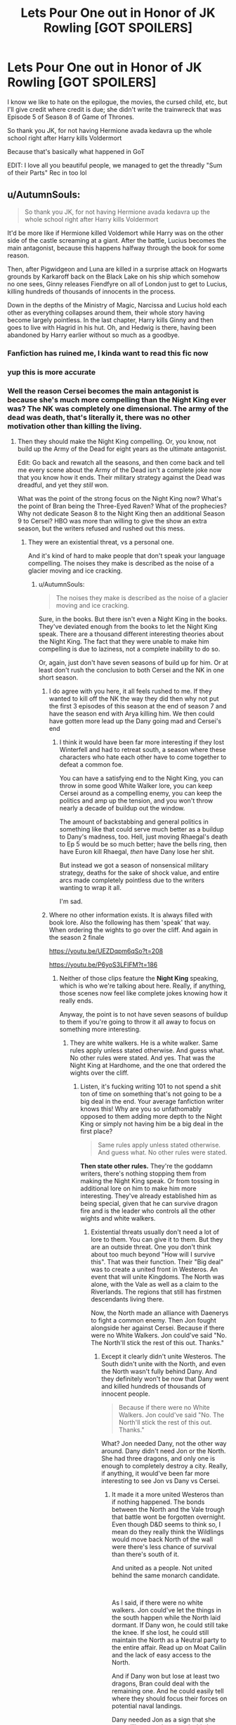 #+TITLE: Lets Pour One out in Honor of JK Rowling [GOT SPOILERS]

* Lets Pour One out in Honor of JK Rowling [GOT SPOILERS]
:PROPERTIES:
:Author: gr8ful_bread
:Score: 231
:DateUnix: 1557782009.0
:DateShort: 2019-May-14
:END:
I know we like to hate on the epilogue, the movies, the cursed child, etc, but I'll give credit where credit is due; she didn't write the trainwreck that was Episode 5 of Season 8 of Game of Thrones.

So thank you JK, for not having Hermione avada kedavra up the whole school right after Harry kills Voldermort

Because that's basically what happened in GoT

EDIT: I love all you beautiful people, we managed to get the threadly "Sum of their Parts" Rec in too lol


** u/AutumnSouls:
#+begin_quote
  So thank you JK, for not having Hermione avada kedavra up the whole school right after Harry kills Voldermort
#+end_quote

It'd be more like if Hermione killed Voldemort while Harry was on the other side of the castle screaming at a giant. After the battle, Lucius becomes the main antagonist, because this happens halfway through the book for some reason.

Then, after Pigwidgeon and Luna are killed in a surprise attack on Hogwarts grounds by Karkaroff back on the Black Lake on his ship which somehow no one sees, Ginny releases Fiendfyre on all of London just to get to Lucius, killing hundreds of thousands of innocents in the process.

Down in the depths of the Ministry of Magic, Narcissa and Lucius hold each other as everything collapses around them, their whole story having become largely pointless. In the last chapter, Harry kills Ginny and then goes to live with Hagrid in his hut. Oh, and Hedwig is there, having been abandoned by Harry earlier without so much as a goodbye.
:PROPERTIES:
:Author: AutumnSouls
:Score: 193
:DateUnix: 1557787686.0
:DateShort: 2019-May-14
:END:

*** Fanfiction has ruined me, I kinda want to read this fic now
:PROPERTIES:
:Author: natus92
:Score: 74
:DateUnix: 1557790679.0
:DateShort: 2019-May-14
:END:


*** yup this is more accurate
:PROPERTIES:
:Author: gr8ful_bread
:Score: 32
:DateUnix: 1557788094.0
:DateShort: 2019-May-14
:END:


*** Well the reason Cersei becomes the main antagonist is because she's much more compelling than the Night King ever was? The NK was completely one dimensional. The army of the dead was death, that's literally it, there was no other motivation other than killing the living.
:PROPERTIES:
:Author: JustADumbOldDoor
:Score: 18
:DateUnix: 1557788421.0
:DateShort: 2019-May-14
:END:

**** Then they should make the Night King compelling. Or, you know, not build up the Army of the Dead for eight years as the ultimate antagonist.

Edit: Go back and rewatch all the seasons, and then come back and tell me every scene about the Army of the Dead isn't a complete joke now that you know how it ends. Their military strategy against the Dead was dreadful, and yet they /still/ won.

What was the point of the strong focus on the Night King now? What's the point of Bran being the Three-Eyed Raven? What of the prophecies? Why not dedicate Season 8 to the Night King then an additional Season 9 to Cersei? HBO was more than willing to give the show an extra season, but the writers refused and rushed out this mess.
:PROPERTIES:
:Author: AutumnSouls
:Score: 68
:DateUnix: 1557788854.0
:DateShort: 2019-May-14
:END:

***** They were an existential threat, vs a personal one.

And it's kind of hard to make people that don't speak your language compelling. The noises they make is described as the noise of a glacier moving and ice cracking.
:PROPERTIES:
:Author: RedKorss
:Score: 12
:DateUnix: 1557789977.0
:DateShort: 2019-May-14
:END:

****** u/AutumnSouls:
#+begin_quote
  The noises they make is described as the noise of a glacier moving and ice cracking.
#+end_quote

Sure, in the books. But there isn't even a Night King in the books. They've deviated enough from the books to let the Night King speak. There are a thousand different interesting theories about the Night King. The fact that they were unable to make him compelling is due to laziness, not a complete inability to do so.

Or, again, just don't have seven seasons of build up for him. Or at least don't rush the conclusion to both Cersei and the NK in one short season.
:PROPERTIES:
:Author: AutumnSouls
:Score: 31
:DateUnix: 1557790559.0
:DateShort: 2019-May-14
:END:

******* I do agree with you here, it all feels rushed to me. If they wanted to kill off the NK the way they did then why not put the first 3 episodes of this season at the end of season 7 and have the season end with Arya killing him. We then could have gotten more lead up the Dany going mad and Cersei's end
:PROPERTIES:
:Author: JustADumbOldDoor
:Score: 10
:DateUnix: 1557791085.0
:DateShort: 2019-May-14
:END:

******** I think it would have been far more interesting if they lost Winterfell and had to retreat south, a season where these characters who hate each other have to come together to defeat a common foe.

You can have a satisfying end to the Night King, you can throw in some good White Walker lore, you can keep Cersei around as a compelling enemy, you can keep the politics and amp up the tension, and you won't throw nearly a decade of buildup out the window.

The amount of backstabbing and general politics in something like that could serve much better as a buildup to Dany's madness, too. Hell, just moving Rhaegal's death to Ep 5 would be so much better; have the bells ring, then have Euron kill Rhaegal, /then/ have Dany lose her shit.

But instead we got a season of nonsensical military strategy, deaths for the sake of shock value, and entire arcs made completely pointless due to the writers wanting to wrap it all.

I'm sad.
:PROPERTIES:
:Author: AutumnSouls
:Score: 25
:DateUnix: 1557791988.0
:DateShort: 2019-May-14
:END:


******* Where no other information exists. It is always filled with book lore. Also the following has them 'speak' that way. When ordering the wights to go over the cliff. And again in the season 2 finale

[[https://youtu.be/UEZDqpm6qSo?t=208]]

[[https://youtu.be/P6yoS3LFIFM?t=186]]
:PROPERTIES:
:Author: RedKorss
:Score: -5
:DateUnix: 1557792030.0
:DateShort: 2019-May-14
:END:

******** Neither of those clips feature the *Night King* speaking, which is who we're talking about here. Really, if anything, those scenes now feel like complete jokes knowing how it really ends.

Anyway, the point is to not have seven seasons of buildup to them if you're going to throw it all away to focus on something more interesting.
:PROPERTIES:
:Author: AutumnSouls
:Score: 10
:DateUnix: 1557792358.0
:DateShort: 2019-May-14
:END:

********* They are white walkers. He is a white walker. Same rules apply unless stated otherwise. And guess what. No other rules were stated. And yes. That was the Night King at Hardhome, and the one that ordered the wights over the cliff.
:PROPERTIES:
:Author: RedKorss
:Score: -2
:DateUnix: 1557792546.0
:DateShort: 2019-May-14
:END:

********** Listen, it's fucking writing 101 to not spend a shit ton of time on something that's not going to be a big deal in the end. Your average fanfiction writer knows this! Why are you so unfathomably opposed to them adding more depth to the Night King or simply not having him be a big deal in the first place?

#+begin_quote
  Same rules apply unless stated otherwise. And guess what. No other rules were stated.
#+end_quote

*Then state other rules.* They're the goddamn writers, there's nothing stopping them from making the Night King speak. Or from tossing in additional lore on him to make him more interesting. They've already established him as being special, given that he can survive dragon fire and is the leader who controls all the other wights and white walkers.
:PROPERTIES:
:Author: AutumnSouls
:Score: 9
:DateUnix: 1557793189.0
:DateShort: 2019-May-14
:END:

*********** Existential threats usually don't need a lot of lore to them. You can give it to them. But they are an outside threat. One you don't think about too much beyond "How will I survive this". That was their function. Their "Big deal" was to create a united front in Westeros. An event that will unite Kingdoms. The North was alone, with the Vale as well as a claim to the Riverlands. The regions that still has firstmen descendants living there.

Now, the North made an alliance with Daenerys to fight a common enemy. Then Jon fought alongside her against Cersei. Because if there were no White Walkers. Jon could've said "No. The North'll stick the rest of this out. Thanks."
:PROPERTIES:
:Author: RedKorss
:Score: -3
:DateUnix: 1557793758.0
:DateShort: 2019-May-14
:END:

************ Except it clearly didn't unite Westeros. The South didn't unite with the North, and even the North wasn't fully behind Dany. And they definitely won't be now that Dany went and killed hundreds of thousands of innocent people.

#+begin_quote
  Because if there were no White Walkers. Jon could've said "No. The North'll stick the rest of this out. Thanks."
#+end_quote

What? Jon needed Dany, not the other way around. Dany didn't need Jon or the North. She had three dragons, and only one is enough to completely destroy a city. Really, if anything, it would've been far more interesting to see Jon vs Dany vs Cersei.
:PROPERTIES:
:Author: AutumnSouls
:Score: 2
:DateUnix: 1557794231.0
:DateShort: 2019-May-14
:END:

************* It made it a more united Westeros than if nothing happened. The bonds between the North and the Vale trough that battle wont be forgotten overnight. Even though D&D seems to think so, I mean do they really think the Wildlings would move back North of the wall were there's less chance of survival than there's south of it.

And united as a people. Not united behind the same monarch candidate.

​

As I said, if there were no white walkers. Jon could've let the things in the south happen while the North laid dormant. If Dany won, he could still take the knee. If she lost, he could still maintain the North as a Neutral party to the entire affair. Read up on Moat Cailin and the lack of easy access to the North.

And if Dany won but lose at least two dragons, Bran could deal with the remaining one. And he could easily tell where they should focus their forces on potential naval landings.

Dany needed Jon as a sign that she was willing to make amends, his house was part of the rebellion after all.
:PROPERTIES:
:Author: RedKorss
:Score: 1
:DateUnix: 1557794802.0
:DateShort: 2019-May-14
:END:

************** You know what would've made it even more united? If they didn't kill off the Night King in Ep 3 and had everybody retreat south to King's Landing so they could face off against a common enemy together.

Westeros was more united at the beginning of the show than it is now anyway. So again, complete waste of time.
:PROPERTIES:
:Author: AutumnSouls
:Score: 5
:DateUnix: 1557795043.0
:DateShort: 2019-May-14
:END:

*************** u/RedKorss:
#+begin_quote
  Westeros was more united at the beginning of the show than it is now anyway. So again, complete waste of time.
#+end_quote

Sure. Sure. Let's forget Dorne, the Reach and Littlefinger's plots that would've torn the realm apart anyway. And I mean that they are united in that, maybe this is a turning point that makes the idea of a nation-state possible. Hence, "Not necessarily united behind the same monarch candidate"

​

And you know what would've been really amazing if they had the capability of filming 24/7 for three years with all the episodes written before they shot the first episode. Hence all the actors would age as much as their characters are. We can argue about what could've been done all we want, but at the end of the day between characters being condensed and storylines being simplified all the way back in the Glorious season 1. It was already too late to make the story larger and more grand than it has been.
:PROPERTIES:
:Author: RedKorss
:Score: 0
:DateUnix: 1557795601.0
:DateShort: 2019-May-14
:END:


****** THANK YOU! I could not for the life of me remember the word existential and it was killing me not to be able to describe the threat correctly
:PROPERTIES:
:Author: JustADumbOldDoor
:Score: 2
:DateUnix: 1557790186.0
:DateShort: 2019-May-14
:END:


****** Because they titled the Show "Game of Thrones", instead of "A Song of Ice and Fire" like the books. So its got to be about the throne..
:PROPERTIES:
:Author: UrbanGhost114
:Score: 1
:DateUnix: 1557988079.0
:DateShort: 2019-May-16
:END:


****** Ballet and dance does movement as a language and it can be perfectly compelling. It's not what the average viewer would be used to, sure, but they could very well tell a story without words.
:PROPERTIES:
:Author: Not_Steve
:Score: 1
:DateUnix: 1557812761.0
:DateShort: 2019-May-14
:END:


***** Agree on every point.
:PROPERTIES:
:Author: VeelaBeGone
:Score: 2
:DateUnix: 1557872974.0
:DateShort: 2019-May-15
:END:


***** In general most people find the political side of the show more interesting, so it makes sense to get rid of the less compelling enemy first. How would you do it differently? The Night King was never going to be a complex character. They've been building up Cersei since season 1 too, and honestly they did a better job of it than they did with the whole 3 eyed raven/NK storyline
:PROPERTIES:
:Author: JustADumbOldDoor
:Score: 0
:DateUnix: 1557789593.0
:DateShort: 2019-May-14
:END:

****** Then, /again/, don't build up to the Night King for seven seasons, depicting him as this threat that will wipe out all of mankind. This is like basic storytelling 101.
:PROPERTIES:
:Author: AutumnSouls
:Score: 16
:DateUnix: 1557790980.0
:DateShort: 2019-May-14
:END:

******* To me the whole point of game of thrones

was while people are fighting over a metal chair, the real enemy is coming and if you dont unite it will fuck you up

except the army of the dead died so easily
:PROPERTIES:
:Author: CommanderL3
:Score: 13
:DateUnix: 1557815017.0
:DateShort: 2019-May-14
:END:


******* It would be like if Voldemort died to Dragon Pox mid Deathly Hallows. All that leadup for no payoff.
:PROPERTIES:
:Author: Getafx
:Score: 8
:DateUnix: 1557808438.0
:DateShort: 2019-May-14
:END:


******* Hey man, fanboys gonna fanboy, nothing anyone can do to change their minds.

I honestly can't imagine GoT writers doing anything this season to get those guys to say "yeah, you know what? That was pretty bad writing."

For real, what the hell would it take to get these S8 GoT apologists to stop sucking that Hollywood BBC?
:PROPERTIES:
:Author: VeelaBeGone
:Score: 3
:DateUnix: 1557873183.0
:DateShort: 2019-May-15
:END:


**** GRRM constantly teased us that the NK is not one dimensional. In fact he abhorrs the idea of villains just because they be villains. (Like Voldemort) but in the end,either he didn't communicate it properly, he was talking out of his arse or DnD failed to take his notes into account.
:PROPERTIES:
:Author: textposts_only
:Score: 3
:DateUnix: 1557832315.0
:DateShort: 2019-May-14
:END:


**** Grey Worm had more screen time this season than Cersei. D & D really fucked her character in the ass this season, and even had the gall to give her an unceremonious death as well.
:PROPERTIES:
:Author: Gammasensei87
:Score: 4
:DateUnix: 1557827726.0
:DateShort: 2019-May-14
:END:


*** lol
:PROPERTIES:
:Author: tangerine_tendencies
:Score: 1
:DateUnix: 1557806365.0
:DateShort: 2019-May-14
:END:


*** I could totally see Ginny doing that. She's a firecracker.
:PROPERTIES:
:Author: Jechtael
:Score: 1
:DateUnix: 1557840737.0
:DateShort: 2019-May-14
:END:


*** Congratulations you are Hollywood now
:PROPERTIES:
:Author: VeelaBeGone
:Score: 1
:DateUnix: 1557872942.0
:DateShort: 2019-May-15
:END:


*** u/nouseforausernam:
#+begin_quote
  After the battle, Lucius becomes the main antagonist, because this happens halfway through the book for some reason.
#+end_quote

I've read a fanfic that does this. Harry Tano by The Bearded One. It was the worst part of an otherwise really fun story.
:PROPERTIES:
:Author: nouseforausernam
:Score: 1
:DateUnix: 1557841097.0
:DateShort: 2019-May-14
:END:


** Nah, I'm more upset about the completely brain dead military strategies and tactics of those writers. The social media has literally eviscerated the whole thing.

On the other hand, I will make the argument that the plot in DH is just as bad, if not worse. The protagonists had no coherent strategies and only reacted to whatever those sadistic genocidal magical Nazi scums threw at them. If it were not for a heavy dose of Deus Ex Machina, Author Fiats, Plot Armors, and the “Lucky Hero” trope, the victory would certainly be Voldemort's.

Fortunately, HP series benefits from the fact that it's still a children's/YA series and a fairytale. JKR didn't have to deal with all those nerds and armchair generals who have mostly stayed away from her works.

On this sub though, we do criticize her heavily.
:PROPERTIES:
:Author: InquisitorCOC
:Score: 103
:DateUnix: 1557783155.0
:DateShort: 2019-May-14
:END:

*** Let's be honest though. Even the most bungling GoT villain (Theon comes to mind) is far, far more competent than Voldemort ever was. And even the most lucky, idiot hero in GoT (Jon edges into that more than once) is way more thoughtful and able to plan than even Dumbledore supposedly was in HP. They're just really different animals.
:PROPERTIES:
:Author: Full-Paragon
:Score: 43
:DateUnix: 1557786595.0
:DateShort: 2019-May-14
:END:

**** Theon? When did you stop watching?? Joffrey and the Sand Snakes were worse...
:PROPERTIES:
:Author: natus92
:Score: 9
:DateUnix: 1557790630.0
:DateShort: 2019-May-14
:END:

***** I read the books. Theon REALLY screwed up taking Winterfel, but he did have a reasonable plan and did execute it fairly well. Once the Bolton Bastard got a hold of him he became much less villainous, but he was certainly one of the dumber characters.

Edit: Jeoffry is literally a child. I'd expect his plans to be dumb and half baked. Theon was young, but still an adult and fairly complete. The same goes for Jon, though Jon had way more lucky breaks right up until he got murdered.
:PROPERTIES:
:Author: Full-Paragon
:Score: 28
:DateUnix: 1557790729.0
:DateShort: 2019-May-14
:END:

****** Especially when considering that Joffrey is a 12 year old psychopath. Maybe if he was a little older and had been tutored by Tywin he could have made some good plans.
:PROPERTIES:
:Author: tekkenjin
:Score: 14
:DateUnix: 1557792601.0
:DateShort: 2019-May-14
:END:

******* Or you know, not been the pampered product of incest with a fucked up family.
:PROPERTIES:
:Author: Full-Paragon
:Score: 14
:DateUnix: 1557793087.0
:DateShort: 2019-May-14
:END:


****** Ah ok. I just meant that Theon isnt a villain anymore
:PROPERTIES:
:Author: natus92
:Score: 1
:DateUnix: 1557847924.0
:DateShort: 2019-May-14
:END:


*** u/RedKorss:
#+begin_quote
  JKR didn't have to deal with all those nerds and armchair generals who have mostly stayed away from her works.
#+end_quote

I feel a need to point out that quite a few of those that I've heard of that criticize game of thrones do work with Military History, with a heavy focus on medieval history. Scholagladiatoria, to take one leads a HEMA school and has a BA in Medieval Archeology. That's not to say that some youtubers are more self-thought. Don't know much about Shadiversity's background but he seems to know what he's talking about, and capable of acknowledging when he was wrong about something when that happens.
:PROPERTIES:
:Author: RedKorss
:Score: 9
:DateUnix: 1557799463.0
:DateShort: 2019-May-14
:END:

**** Oh yes, these people definitely know how to fight wars a lot better than those literary types.

JKR is writing a fairy tale for mostly children so it's not that big deal, but HBO is trying a 'realistic' fantasy and has no excuse for such amateurism and sloppiness.
:PROPERTIES:
:Author: InquisitorCOC
:Score: 6
:DateUnix: 1557800333.0
:DateShort: 2019-May-14
:END:

***** The thing that amuses me is that in the Behind the scenes episodes they release on youtube they really love hyping up that they brought in people to drill their extra's in military movement and behaviour. Only to then, as they always do. Disregard it because it doesn't fit with their scripts.
:PROPERTIES:
:Author: RedKorss
:Score: 8
:DateUnix: 1557800645.0
:DateShort: 2019-May-14
:END:


** 60 mins of the same scene being played in slightly different variations but Jon can't pat his wolf goodbye in episode 4 because of CGI budget constraints.
:PROPERTIES:
:Author: EccyFD1
:Score: 46
:DateUnix: 1557784648.0
:DateShort: 2019-May-14
:END:

*** If you're talking about say The Gate. That was all filmed continuously by strategic placement of cameras. And then CGI enhanced the practical effects.
:PROPERTIES:
:Author: RedKorss
:Score: 2
:DateUnix: 1557790682.0
:DateShort: 2019-May-14
:END:


** I have never been happier not to know anything about Game of Thrones.
:PROPERTIES:
:Author: CryptidGrimnoir
:Score: 25
:DateUnix: 1557788679.0
:DateShort: 2019-May-14
:END:

*** Before this season it was honestly the best thing that has ever been on television
:PROPERTIES:
:Author: JustADumbOldDoor
:Score: 13
:DateUnix: 1557789657.0
:DateShort: 2019-May-14
:END:

**** [deleted]
:PROPERTIES:
:Score: 5
:DateUnix: 1557797509.0
:DateShort: 2019-May-14
:END:

***** Season 1-3 were on par with all three of them. Those 3 seasons were definitely some of the best in television history.
:PROPERTIES:
:Author: Boscolt
:Score: 9
:DateUnix: 1557805102.0
:DateShort: 2019-May-14
:END:


*** I've been saying all along that characters in GOT are mostly unlikable. They can all die and I wouldn't give a damn. Kill off my favorite HP characters and I'm going to rage.
:PROPERTIES:
:Author: InquisitorCOC
:Score: 4
:DateUnix: 1557800419.0
:DateShort: 2019-May-14
:END:

**** I mostly agree, but damn I cant help but feel like the writing did Dany (and really Jon too) dirty this season
:PROPERTIES:
:Author: gr8ful_bread
:Score: 2
:DateUnix: 1557809312.0
:DateShort: 2019-May-14
:END:


** Episode 3 could be summed up to if Harry was gearing up for his final fight against Voldemort that has been foreshadowed/anticipated for most of the series, and was about to go kill him only for Hermione to jump up out of no where and avada kedavra Voldemort in the kidney
:PROPERTIES:
:Author: burntmushroomsoup
:Score: 10
:DateUnix: 1557792039.0
:DateShort: 2019-May-14
:END:


** Well hat tip to JK for making sure her books got finished long before the movies could surpass her. This fiasco could've largely been avoided if D&D had GRRM's writing to fall back on like they did in the first 4+ seasons.
:PROPERTIES:
:Author: lucyroesslers
:Score: 17
:DateUnix: 1557805170.0
:DateShort: 2019-May-14
:END:

*** I blame George, 100%. He promised he'd have winds and dream finished when the series was closing in. Instead he wrote however many pages of Dunk and Egg, Targaryan backstory, screenplays for episodes.

I figure Dan and Dave sat down to talk to the guy about what to do now that they're on their own around season 5's ending.

George probably told them

Jon lives

Night king falls at winterfell

Dany burns king's landing

Dan and Dave are competent writers. Comparing the show to itself, the last few seasons are bad. Compared to other shows that get greenlit and showed, maybe not so much. Competent or not, they're not George, and George failed them and us when he couldn't finish the book in time.
:PROPERTIES:
:Author: Cyrus_Dragon_Hunter
:Score: 8
:DateUnix: 1557814523.0
:DateShort: 2019-May-14
:END:

**** Dan ans Dave are not competent writers, they are good adapters. As soon as they had to write their own shit after season 5 the quality of dialogue went into free-fall and the plot became shit paced and contrived.
:PROPERTIES:
:Author: Gammasensei87
:Score: 13
:DateUnix: 1557827860.0
:DateShort: 2019-May-14
:END:

***** They're not the best, I fully agree. The quality of writing is far below what it used to be.

And you're correct that they are better adapters than writers.

From what I understand, Dan and Dave was going to adapt the story, because George was going to finish Winds before season 5. He didn't, and then not good enough Dan and Dave had to finish the job.

Be real, the show isn't as bad as people say. It's still better than most of the crap that goes on TV.
:PROPERTIES:
:Author: Cyrus_Dragon_Hunter
:Score: 4
:DateUnix: 1557828823.0
:DateShort: 2019-May-14
:END:

****** Most of us don't have time to watch all those crappy tv shows. We only have time for the best. And if the best isn't good enough....then what the hell was the point.
:PROPERTIES:
:Author: Gammasensei87
:Score: 5
:DateUnix: 1557832808.0
:DateShort: 2019-May-14
:END:

******* That's fair. Why do you watch it if you don't like it? I still like it, so I keep watching.

I'm not trying to be accusatory or anything, I'm genuinely curious. A friend of mine hates every episode, every time we get together to discuss, he critiques. The writing, the plot, the whatever. I've never thought about it before your reply, but why do you watch the show when it's no longer the best? I'll ask him next time I see him, and I'll ask you now.

Why don't you spend your time watching the best show?
:PROPERTIES:
:Author: Cyrus_Dragon_Hunter
:Score: 2
:DateUnix: 1557834355.0
:DateShort: 2019-May-14
:END:


***** Just to copy myself from another thread:

#+begin_quote
  Adaptation is a different skill set to creating something new. And creating something new that fits with something that is adapted is miles harder than that.

  And to further complicate things, they had child actors that play children. They could never not have rushed the story. 1 season to 1 book was never a good ratio to begin with. And the actors were growing, and it became more and more difficult to hide that they were not in fact children anymore. Much to some people surprise regarding Season8Episode2.
#+end_quote
:PROPERTIES:
:Author: RedKorss
:Score: 2
:DateUnix: 1557833027.0
:DateShort: 2019-May-14
:END:

****** What do you mean??? After season 6, all the child actors had grown up. Maisie and Sophie have looked the same for the past few years. Time hasn't been an issue for some time. It wasn't HBO's decision to shorten the season. It was D&D's. And as a result the show has suffered the last 2 seasons. They could have easily extended season 7 and finished off the white walker threat smoothly and saved the final season just for Cersei. Instead we got this shitshow of a half white walker/ half cersei season where the pacing was faster than Usain Bolt.
:PROPERTIES:
:Author: Gammasensei87
:Score: 2
:DateUnix: 1557833274.0
:DateShort: 2019-May-14
:END:

******* Early on they made the decision to make 1 book = 1 season because of child actors. And no shit them stopping to grow in height around season 2-3 saved the selling that they were still children. But that doesn't help when they've set a course that's condensed characters and story arcs to make it possible to do an adaptation that includes child actors and that's possible to be done in 10 episodes a season for roughly the amount of books there are going to be.

​

The show did not suffer because they had fewer episodes, it like anything suffered because they went past the books with as I said, the skill set of adapting vs creating something new vs creating something new that can realistically be considered part of what they've adapted.

​

You really think that season 8 would've been miraculously saved if they've completed the NK invasion in season 7? And smoothly? This is not meant to be a story of smooth anything. Why do you think they've for the most part put the turning points in the 9th episodes? That's both because they happen while there are still chapters left in the books, but also because they aren't smooth and easy. The same way nothing in the universe has been smooth and easy.
:PROPERTIES:
:Author: RedKorss
:Score: 3
:DateUnix: 1557834179.0
:DateShort: 2019-May-14
:END:


** Implying that Burn Them All wasn't the most entertaining possible ending to this show.
:PROPERTIES:
:Author: Slightly_Too_Heavy
:Score: 32
:DateUnix: 1557782694.0
:DateShort: 2019-May-14
:END:


** It would be like building up Harry's character for 6 books as this noble and just person who is most suited to be the one to take down voldemort and instead have him become the Dark Lord and murder all the muggles

Like...cool...glad I wasted 7 seasons watching this show only for you to do a complete 180 on her character IN THE FUCKING "PREVIOUSLY ON"
:PROPERTIES:
:Author: capitolsara
:Score: 26
:DateUnix: 1557786751.0
:DateShort: 2019-May-14
:END:

*** No. Dany has been on this path since season 5 at the least. She's always done the most extreme action she has available to her and that no one will speak out against.

Dany's character exists as a parallel to Jon's. Jon take extreme actions as well, but on the opposite side of the coin. He takes extreme compassion, making peace with the Wildlings and letting them trough the wall. While Dany butchers entire families that was remotely related to the Slave trade. Effectively ruining the ruling elites of the cities she 'liberated' and the put in a Sellsword as the leader.

She's said since she met Tyrion that her aim is to "Break the wheel" Meaning to abolish the aristocracy, but again she's removing one ruling class only for another to take it's place. In this case, one that will work directly against her. The Maesters.
:PROPERTIES:
:Author: RedKorss
:Score: 18
:DateUnix: 1557789841.0
:DateShort: 2019-May-14
:END:

**** I am pretty sure that if you look hard enough (and disregard all the rest) in the book, you would find foreshadowing like some slightly less heroic words and actions for Harry too

disclaimer: i dont say thats what happening in danys case...
:PROPERTIES:
:Author: natus92
:Score: 7
:DateUnix: 1557790933.0
:DateShort: 2019-May-14
:END:

***** Even in JKR's fairytale, Harry would crucio Amycus Carrow for spitting on McGonagall. Canon Harry definitely has the potential.

I mean it wouldn't take really much for other authors to write a convincing radical/revolutionary/vigilante/tyrant/dark lord Harry.
:PROPERTIES:
:Author: InquisitorCOC
:Score: 7
:DateUnix: 1557791543.0
:DateShort: 2019-May-14
:END:


***** The difference is that ASOIAF is a character driven story. Thus characters drive the plot. And the phrase "Every time a Targaryen is born, the gods toss a coin and the world holds its breath" is so prominent, is that there needs to be a difference between them. Even if just a fundamental one.

Now I love Harry Potter, wouldn't be here if I didn't. But I'd say it's a lot more of a narrative driven story. One that works with the characters quite well. But still one that is driven by the narrative the author wants instead of what the character necessarily have been established to do.

​

To even remotely say I'm cherry picking here would be wrong. These where the big moments of these characters. Where they stepped from outside the comforts of their advisers (for the most part) and did things on their own.
:PROPERTIES:
:Author: RedKorss
:Score: 5
:DateUnix: 1557792377.0
:DateShort: 2019-May-14
:END:


*** Honestly, given all the shit Harry went through, the chance of him giving in and becoming the next dark lord is pretty high. Good guys can be pushed so far.

In fact, I love stories in which Harry and his friends make their enemies pay dearly, such as [[https://www.fanfiction.net/s/11858167/1/The-Sum-of-Their-Parts][The Sum of Their Parts]] and [[https://www.fanfiction.net/s/10595005/1/Hermione-Granger-and-the-Marriage-Law-Revolution][Hermione Granger and the Marriage Law Revolution]], linkffn(11858167;10595005).
:PROPERTIES:
:Author: InquisitorCOC
:Score: 3
:DateUnix: 1557790267.0
:DateShort: 2019-May-14
:END:

**** [[https://www.fanfiction.net/s/11858167/1/][*/The Sum of Their Parts/*]] by [[https://www.fanfiction.net/u/7396284/holdmybeer][/holdmybeer/]]

#+begin_quote
  For Teddy Lupin, Harry Potter would become a Dark Lord. For Teddy Lupin, Harry Potter would take down the Ministry or die trying. He should have known that Hermione and Ron wouldn't let him do it alone.
#+end_quote

^{/Site/:} ^{fanfiction.net} ^{*|*} ^{/Category/:} ^{Harry} ^{Potter} ^{*|*} ^{/Rated/:} ^{Fiction} ^{M} ^{*|*} ^{/Chapters/:} ^{11} ^{*|*} ^{/Words/:} ^{143,267} ^{*|*} ^{/Reviews/:} ^{889} ^{*|*} ^{/Favs/:} ^{4,247} ^{*|*} ^{/Follows/:} ^{1,875} ^{*|*} ^{/Updated/:} ^{4/12/2016} ^{*|*} ^{/Published/:} ^{3/24/2016} ^{*|*} ^{/Status/:} ^{Complete} ^{*|*} ^{/id/:} ^{11858167} ^{*|*} ^{/Language/:} ^{English} ^{*|*} ^{/Characters/:} ^{Harry} ^{P.,} ^{Ron} ^{W.,} ^{Hermione} ^{G.,} ^{George} ^{W.} ^{*|*} ^{/Download/:} ^{[[http://www.ff2ebook.com/old/ffn-bot/index.php?id=11858167&source=ff&filetype=epub][EPUB]]} ^{or} ^{[[http://www.ff2ebook.com/old/ffn-bot/index.php?id=11858167&source=ff&filetype=mobi][MOBI]]}

--------------

[[https://www.fanfiction.net/s/10595005/1/][*/Hermione Granger and the Marriage Law Revolution/*]] by [[https://www.fanfiction.net/u/2548648/Starfox5][/Starfox5/]]

#+begin_quote
  Hermione Granger deals with the marriage law the Wizengamot passed after Voldemort's defeat - in the style of the French Revolution. Old scores are settled but new enemies gather their forces, determined to crush the new British Ministry.
#+end_quote

^{/Site/:} ^{fanfiction.net} ^{*|*} ^{/Category/:} ^{Harry} ^{Potter} ^{*|*} ^{/Rated/:} ^{Fiction} ^{M} ^{*|*} ^{/Chapters/:} ^{31} ^{*|*} ^{/Words/:} ^{127,718} ^{*|*} ^{/Reviews/:} ^{914} ^{*|*} ^{/Favs/:} ^{1,626} ^{*|*} ^{/Follows/:} ^{1,204} ^{*|*} ^{/Updated/:} ^{2/28/2015} ^{*|*} ^{/Published/:} ^{8/5/2014} ^{*|*} ^{/Status/:} ^{Complete} ^{*|*} ^{/id/:} ^{10595005} ^{*|*} ^{/Language/:} ^{English} ^{*|*} ^{/Genre/:} ^{Drama} ^{*|*} ^{/Characters/:} ^{<Harry} ^{P.,} ^{Hermione} ^{G.>} ^{Ron} ^{W.,} ^{Viktor} ^{K.} ^{*|*} ^{/Download/:} ^{[[http://www.ff2ebook.com/old/ffn-bot/index.php?id=10595005&source=ff&filetype=epub][EPUB]]} ^{or} ^{[[http://www.ff2ebook.com/old/ffn-bot/index.php?id=10595005&source=ff&filetype=mobi][MOBI]]}

--------------

*FanfictionBot*^{2.0.0-beta} | [[https://github.com/tusing/reddit-ffn-bot/wiki/Usage][Usage]]
:PROPERTIES:
:Author: FanfictionBot
:Score: 1
:DateUnix: 1557790280.0
:DateShort: 2019-May-14
:END:


** That's a terrible analogy. Hermione wasn't the product of incest, abused by her family. She didn't lose all her closest friends. She didn't have a family with a dark past.

A better analogy would be Sirius, mad with grief over the loss of Lily and James, going out and in a fervent rage /actually/ killing Pettigrew and 12 Muggles. And as far as we know, Sirius had definite intentions of killing Peter no matter what, no matter what the consequences would be for him.

Dany was always a 50/50 chance, and almost every decision she's ever made, has always been her teetering from on the edge, only to be saved by her advisers.

Now, with Ser Barristan gone, Ser Jorah gone, Missandei executed in front of her with her final word being /Dracarys/, with Varys betraying her for her nephew who rejected her, and Tyrion constantly failing her, Dany trusted nobody, and had no one to keep her in check. So, mad with grief from Missandei and Rhaegal, her dragon, she hears the bells, and realizes, the throne is hers. She won the Game of Thrones....and it does not feel satisfying. Her enemies have not yet suffered for the pain that they caused her, and winning the throne did not snuff out her rage, it does not satisfy her need for vengeance.. Not when she's all alone in a country that distrusts her, that hates her, that /fears/ her so much more than they could ever love her.

And so, after days without eating, and possibly without sleeping, she embraces that. Let them fear her, to know true terror, and never question her authority again.

Dany's descent into madness is very reminiscent of Azula from Avatar: the Last Airbender, and I thought it played out fantastically.

Sorry you didn't like the episode.
:PROPERTIES:
:Author: SecretAgendaMan
:Score: 14
:DateUnix: 1557791961.0
:DateShort: 2019-May-14
:END:

*** She should blow up the red keep, not innocents. Not once has Dany ever hurt an innocent. Every time we've seen her she's defended those who have no voice. And then she just carpet bombs the lot of them.

And it is not like Azula in the slightest. There is not one moment in the show where Azula was kind to someone without using it as a manipulation tactic.
:PROPERTIES:
:Author: Lywik270
:Score: 3
:DateUnix: 1557891064.0
:DateShort: 2019-May-15
:END:


*** It makes me think now, would people who are complaining 'she went 180' maybe understand what was going through her mind if she had a conversation/exchange with someone (maybe Jon) after hearing the bells where she mentions the bit about the surrender not satisfying her need for revenge.
:PROPERTIES:
:Author: humaniguess
:Score: 1
:DateUnix: 1557834023.0
:DateShort: 2019-May-14
:END:


** All opinions aside, it's really just not like that at all.
:PROPERTIES:
:Author: CaptainRibbit
:Score: 12
:DateUnix: 1557782547.0
:DateShort: 2019-May-14
:END:


** Did you not watch the whole thing where Dany is from a family of mad tyrants who burn stuff up? And did kill BUCKETLOADS of people up til this point too - just, people we didn't like so much?

The Harry Potter equivalent would be Hermione becoming a dentist. It would kinda make sense..she's been shown to like likes stability, helping people, science. All dentist-like qualities.
:PROPERTIES:
:Author: estheredna
:Score: 16
:DateUnix: 1557788274.0
:DateShort: 2019-May-14
:END:

*** It was a popular fan theory that she'd slowly descend into madness. Not just snap all of a sudden without a proper trigger. If they showed Dany slowly losing herself while trying to have a grip on reality the madness would have had more impact. But this was rushed and didnt make much sense.
:PROPERTIES:
:Author: tekkenjin
:Score: 3
:DateUnix: 1557792941.0
:DateShort: 2019-May-14
:END:

**** Jorah killed, Missandei executed (by Cersei), Rhaegal killed (by Cersei), losing much her armies to fight Jon's war...... there were a couple proper triggers.

Her advisors sending out notes that her claim was not legitimate was also a trigger to burn ANYONE who might have seen such a note.

I don't think she was wildly insane, really. She was grieving, angry and also calculated.
:PROPERTIES:
:Author: estheredna
:Score: 9
:DateUnix: 1557793134.0
:DateShort: 2019-May-14
:END:

***** I'd prefer it to have been a season long struggle before she got to the point where she would burn down kings landing like her father wanted to do.

Even Aerys madness didnt come from nowhere. Yes he was unstable (from the incest) and would have slowly gotten worse with time but it was ultimately his 6 month imprisonment in duskendale that accelerated his paranoia and led to his actions.
:PROPERTIES:
:Author: tekkenjin
:Score: 5
:DateUnix: 1557793611.0
:DateShort: 2019-May-14
:END:


**** How about last season when she burned food supplies, and killed prisoners she could've jailed just to show how ruthless she was willing to be?

Besides, she's been loosing supporters left and right. Barristan died, Blue beard without the blue stayed behind at her command. Jorah died in the North. And Missandei was killed days ago. Basically all her advisors except Grey Worm was dead, and he didn't seem as if he were going to question it.

Viserion was killed and then Rheagal. And then she had days of contemplating things. She learned Varys and Tyrion had betrayed her. And threw Varys to the fire because he didn't confess to it first. This has been happening for a while. It's just that it's not a sneak peek at her madness anymore. She went no holds barred at a dime and kept it up for at least a couple of hours.
:PROPERTIES:
:Author: RedKorss
:Score: 7
:DateUnix: 1557793368.0
:DateShort: 2019-May-14
:END:


*** Problem is, it's a dumb twist. In the books Tyrion, Bran and Arya are all borderline psychotic (seriously the former is a rapist, the later two are cannibals). Yet the one person that is actually /trying/ to be different gets turned? What's the point? He's essentially rewarding being an evil, selfish and egotistical man like Tyrion. But how dare you you try to be any different.

It's like Harry murdering everyone. Sure, he's done some small questionable stuff but he's also the one that sees a crisis and tries to fix it.

I am more frustrated at George for a cheap twist than D&D for going through with it. Ironically D&D actually have better set up since they fundamentally changed her character in every way to facilitate it (she's smarter, kinder and often the one advocating the less violent choice in the books). George has more time, but he has more ground to cover.
:PROPERTIES:
:Author: elizabnthe
:Score: 4
:DateUnix: 1557796622.0
:DateShort: 2019-May-14
:END:

**** When was Arya or Bran cannibals? You mean when they were Warging? Even so, Bran is still the only one that understands that. So a case could be made for Bran being a cannibal.

And he's not rewarding anything. If you want to read something out of it, read that even the best can turn evil. And that those that have erred can be capable of doing good for the right reasons.

​

Besides, Dany's descent is literally about to begin next novel if we go by the ending of ADwD.
:PROPERTIES:
:Author: RedKorss
:Score: 7
:DateUnix: 1557800456.0
:DateShort: 2019-May-14
:END:

***** u/elizabnthe:
#+begin_quote
  When was Arya or Bran cannibals? You mean when they were Warging? Even so, Bran is still the only one that understands that. So a case could be made for Bran being a cannibal.
#+end_quote

Arya warged into Nymeria and ate a mother and her child.

#+begin_quote
  And he's not rewarding anything. If you want to read something out of it, read that even the best can turn evil. And that those that have erred can be capable of doing good for the right reasons.
#+end_quote

That's the message I was hoping he would send but sadly it comes off more as: Stark violence is a-okay. Your genetics define who you are and trying to change anything solves nothing.

He's already done the 'best can turn evil' besides (see Stannis, see Tyrion in the books).

#+begin_quote
  Besides, Dany's descent is literally about to begin next novel if we go by the ending of ADwD.
#+end_quote

And then has to cut it back for the war against the undead and falling in love with Jon. George has got a lot of ground to cover. Like the show he has a lot to fit in, in only a relatively short space of pages (only two books left).
:PROPERTIES:
:Author: elizabnthe
:Score: 8
:DateUnix: 1557800881.0
:DateShort: 2019-May-14
:END:

****** God I really hate this, what kind of depressing ass message is this? It feels cheap, it has no significant meaning. What does it tell to the people who were inspired by Dany and her journey: "You will repeat your father's mistakes! Genes make the person! People can be psychopaths and murderers, its all hunky dory, just don't use dragon fire!" It leaves such a bad taste in my mouth and everyone says that the book is "sowing the SEeds~" but that literally only happened at the end when she decides to go on the path of fire and blood. Even then theres a difference between going insane and being ruthless. When it's other characters like Arya forcing her enemies to eat human pies, it's badass and cool! When it's Daenerys burning slavers crucifying children it's "THINK OF THE POOR SLAVERS!"
:PROPERTIES:
:Author: TryingToPassMath
:Score: 3
:DateUnix: 1557838467.0
:DateShort: 2019-May-14
:END:

******* Yep exactly. I figured GRRM was being equal when all his characters did terrible stuff. They aren't exactly nice people. And considering her revelation about Fire & Blood comes after being disturbed by the violence in the fighting pits it doesn't make sense to consider it a particularly bad ideological reversal. The slavers /are/ horrible, GRRM made a point of how truly terrible slavery is.

Jon, Arya, Bran, Tyrion face the same struggle of trying to remain moral as well, but on a much smaller scale than Daenerys, dealing with much less issues. Jon when faced with crises fails utterly. Yet somehow we were meant to see a distinction between them.

They all started from significantly better positions than Daenerys as well. She had no moral guidance (beyond perhaps Ser Willem Darry) and was a beggar and a slave to her brother. Yet she worked her way up the ladder by pure force of will. In the end however, Daenerys starts with nothing, and ends with nothing. So not only are you cursed by genetics, but are also never able to rise out of your origins. It's certainly a tragedy. But just because it's tragic it doesn't make it good writing.

Ultimately I think GRRM has the problem of his story getting away from him. He is not a planning author compared to say JK Rowling (who wrote copious notes on how the series would progress). As a result, his twists won't make much sense to what came before.
:PROPERTIES:
:Author: elizabnthe
:Score: 2
:DateUnix: 1557866211.0
:DateShort: 2019-May-15
:END:

******** Wow, you said it so well. God, please make a thread abt this verbatim on [[/r/asoiaf][r/asoiaf]] or freefolk even I cant BELIEVE how many people don't see this.
:PROPERTIES:
:Author: TryingToPassMath
:Score: 1
:DateUnix: 1557866729.0
:DateShort: 2019-May-15
:END:


****** You really think Arya made the decision to make Nymeria do that? To see something, and to do it are different things.

​

It's not that Stark violence is OK. It also doesn't say that your genes define you. Jon is proof of that. Nurture won in that case. Dany had both the Nature and the Nurture of a Targaryen. Jon only had the nature.

​

That's called deciding to try and make it into something that can win her support on the continent while asserting her claim over the 7 Kingdoms by aiding them. Nothing is a simple binary when the stakes are that high.\\
But also, you really think he's not going to end up making another book when he realised Winds of Winter and A Dream of Spring won't be enough to fit it all?
:PROPERTIES:
:Author: RedKorss
:Score: 1
:DateUnix: 1557801587.0
:DateShort: 2019-May-14
:END:

******* u/elizabnthe:
#+begin_quote
  You really think Arya made the decision to make Nymeria do that? To see something, and to do it are different things.
#+end_quote

​ Well yes she did. The Starks aren't just passengers. They have a mutual relationship with the direwolves.

#+begin_quote
  It's not that Stark violence is OK. It also doesn't say that your genes define you. Jon is proof of that. Nurture won in that case. Dany had both the Nature and the Nurture of a Targaryen. Jon only had the nature.
#+end_quote

Jon isn't pure Targaryren. He's specifically half Stark. So yeah, unfortunately it's sending a pretty terrible message that you need the Stark bit to a be a good person. Not to mention that you can't apparently rise out of abuse. George didn't intend it. But there's a lot of implications with this ending.

#+begin_quote
  That's called deciding to try and make it into something that can win her support on the continent while asserting her claim over the 7 Kingdoms by aiding them. Nothing is a simple binary when the stakes are that high. But also, you really think he's not going to end up making another book when he realised Winds of Winter and A Dream of Spring won't be enough to fit it all?
#+end_quote

Oh I think he will. But he'll also never finish, so we get the half completed story unfortunatetly.
:PROPERTIES:
:Author: elizabnthe
:Score: 3
:DateUnix: 1557801932.0
:DateShort: 2019-May-14
:END:

******** The question was with regards to: Was she concious that she was in Nymeria and was she aware that she could control her. Because if she wasn't, then she wasn't in control and was indeed just a passenger. Jon and Robb has also warged without controlling their wolves. Why can't Arya?

You seem to want it to be about Genetics. Jon was half Targaryen, half Stark. So shouldn't he be half mad then by that logic. He was raised as a Stark, and nurture is a lot more important than nature. Dany was raised as a Targaryen. Again Nurture is more important than nature. How you are thought, what values you are instilled with is at least as important as who your parents are.
:PROPERTIES:
:Author: RedKorss
:Score: 1
:DateUnix: 1557802415.0
:DateShort: 2019-May-14
:END:

********* They are in control, it's a mutual relationship that's the entire point. Arya is directing Nymeria just as much as Nymeria is directing her. Same as Robb and Jon.

Jon does teeter on the edge in the books with his extremely violent reactions to situations (beating the crap out of Iron Emmett). But his violence is acceptable, because once again he's part Stark. Daenerys specifically chooses to be different to her brother because of the way he treated her. She might as well never have bothered.

George is sending a terribly confusing message.
:PROPERTIES:
:Author: elizabnthe
:Score: 2
:DateUnix: 1557803118.0
:DateShort: 2019-May-14
:END:

********** "Jon practices swords in the yard with Iron Emmett, another brother of the Night's Watch. Emmett hits Jon hard and Jon is knocked into thoughts of Winterfell and his boyhood rivalry with Robb. Part of him always wanted to become Lord of Winterfell and resented that it was impossible for him. These feelings come up so strong that he beats Emmett mercilessly and has to be pulled off him."

But sure. That might be biased.

​

Also. no [[https://awoiaf.westeros.org/index.php/Skinchanger#Recent_Events]]

They are described as dreams. And that is what the characters think them as. Vivid imagination they have while asleep.
:PROPERTIES:
:Author: RedKorss
:Score: 1
:DateUnix: 1557804063.0
:DateShort: 2019-May-14
:END:

*********** u/elizabnthe:
#+begin_quote
  But sure. That might be biased.
#+end_quote

​That's the problem. It is biased. Daenerys acts with violence against those that cause harm and we are meant to take it as foreshadowing. Jon has violent urges similar so, but we aren't meant to read anything into it.

#+begin_quote
  They are described as dreams. And that is what the characters think them as. Vivid imagination they have while asleep.
#+end_quote

Their direwolves are a reflection of /themselves/, a fundamental part of them. It's a completely mutual relationship. Nymeria acts on Arya's feelings.
:PROPERTIES:
:Author: elizabnthe
:Score: 3
:DateUnix: 1557805467.0
:DateShort: 2019-May-14
:END:

************ That was meant as sarcasm... Dany pretends to be something new. Someone better than any that came before. Yet she choses the more violent action available to her whenever she can get away with it. She doesn't do peaceful decisions unless she must.

​

As someone else put it:

#+begin_quote
  Several years ago, GRRM vouched on behalf of a fan's blog post concerning Dany's character that referenced a particular passage. The passage was about how Dany saw weakness in herself for being anything less than the dragon, a rejection of any method that was soft and merciful. Anything that wasn't 'fire and blood.' She could abandon innocence and Innocents if they were problematic. In essence, Dany originally feared being like her brother/father but saw the practicality of 'waking the dragon.' And the beauty of Dany's storyline is how we justified her violent tendencies when her goals aligned with our morality. But now we are confronted with who she truly is. Someone who justifies whatever means to their end.
#+end_quote

Another rundown of the Madness of the Show.

[[https://gameofthrones.fandom.com/wiki/Targaryen_madness]]

​

So now it is that "Nymeria acts on Arya's emotions". Which one is it. Is Arya a cannibal in disguise that controls Nymeria and makes her eat people or was she just watching trough her eyes unaware that she can control her? Further isn't Dany bonded with her Dragons as well. So by your reasoning, Dany is just bloodthirsty because that's how dragons are.
:PROPERTIES:
:Author: RedKorss
:Score: 1
:DateUnix: 1557806080.0
:DateShort: 2019-May-14
:END:

************* u/elizabnthe:
#+begin_quote
  That was meant as sarcasm... Dany pretends to be something new. Someone better than any that came before. Yet she choses the more violent action available to her whenever she can get away with it. She doesn't do peaceful decisions unless she must.
#+end_quote

I am aware, and that's why I responded to it as I did. It is indeed biased.

Janos Slynt is considered a justified execution. Janos Slynt begged. Janos Slynt asked for mercy. Jon didn't give him any and we cheered.

Daenerys is faced with slavers that George RR Martin couldn't make more depraved if he tried (seriously it's horrific, they literally feed children to bears). She responds with violence no more than Jon did to Janos Slynt, his own personal vengeance. Yet, one is wrong and the other isn't?

#+begin_quote
  As someone else put it:
#+end_quote

I presume they are referring to the Meereenese Blog. In which case they are actually adding their own interpretation which was not there (nothing to do with weakness). It was purely about her own inner conflict between choosing peace and war. She can't stand the continued suffering of the slaves, so chose war.

#+begin_quote
  So now it is that "Nymeria acts on Arya's emotions". Which one is it. Is Arya a cannibal in disguise that controls Nymeria and makes her eat people or was she just watching trough her eyes unaware that she can control her? Further isn't Dany bonded with her Dragons as well. So by your reasoning, Dany is just bloodthirsty because that's how dragons are.
#+end_quote

How are you reading it as contradictory? Arya /is/ in control of Nymeria. Nymeria is acting on her personal will and thoughts. Her utter rage. And her love for her mother. Jon, Robb, Bran similarly. As we are told, the relationship between a direwolf and a human is different than to any other creatures. You wed them for life.

The dragons don't have the same relationship with Targaryrens. It is no where near as strong.

However their nature is a reflection of the Targaryrens, but dragons aren't bloodthirsty. Dragons are dragons. They don't hunt humans. They aren't cruel, they don't seek power. They can cause massive amounts of damage, but it is not out of violent urges. They are tools in truth.
:PROPERTIES:
:Author: elizabnthe
:Score: 3
:DateUnix: 1557808429.0
:DateShort: 2019-May-14
:END:


** The worst part about this for me is that GoT fanfic was my second fav next to Harry Potter. Its a tough pill to swallow.
:PROPERTIES:
:Author: gr8ful_bread
:Score: 3
:DateUnix: 1557788154.0
:DateShort: 2019-May-14
:END:

*** Look at it positively: this'll light a fire in many fanfiction writers and we'll get a whole lot of new stories.
:PROPERTIES:
:Author: AutumnSouls
:Score: 13
:DateUnix: 1557788957.0
:DateShort: 2019-May-14
:END:

**** I think youre right, it was so polarizing that it will motivate people instead of them stepping away
:PROPERTIES:
:Author: gr8ful_bread
:Score: 1
:DateUnix: 1557792844.0
:DateShort: 2019-May-14
:END:

***** People will want to write a different ending for certain.
:PROPERTIES:
:Author: elizabnthe
:Score: 2
:DateUnix: 1557795675.0
:DateShort: 2019-May-14
:END:

****** Im on a discord for the Jon/Dany ship, we're all fired up at what they've done to both characters. Fics have already started haha
:PROPERTIES:
:Author: gr8ful_bread
:Score: 2
:DateUnix: 1557798298.0
:DateShort: 2019-May-14
:END:

******* I can't believe the way the show treated Jon. They made a cunning, intelligent man, into a pathetic fool. It's really sad.
:PROPERTIES:
:Author: elizabnthe
:Score: 2
:DateUnix: 1557801029.0
:DateShort: 2019-May-14
:END:


*** I enjoy naruto fanfics more but asoiaf/got would be a third favourite fanfic fandom for me
:PROPERTIES:
:Author: tekkenjin
:Score: 4
:DateUnix: 1557793122.0
:DateShort: 2019-May-14
:END:


*** any fic you'd be willing to recommend? Preferably finished
:PROPERTIES:
:Author: LucretiusCarus
:Score: 2
:DateUnix: 1557815663.0
:DateShort: 2019-May-14
:END:

**** As long as you're cool with Jon/Dany id reccomend Red Rubies (complete), Held Captive (Complete), The Court of Bastard (unfinished), Her life, her death (unfinished) on Ao3
:PROPERTIES:
:Author: gr8ful_bread
:Score: 1
:DateUnix: 1557816144.0
:DateShort: 2019-May-14
:END:

***** Thanks, I will give them a look.
:PROPERTIES:
:Author: LucretiusCarus
:Score: 2
:DateUnix: 1557820332.0
:DateShort: 2019-May-14
:END:

****** If your still looking for recommendations then try purple days (jofferey timeloop and the best fic I've read and as a bonus you get to read joffery die a lot)

and a ravens plan (white walkers win so bran and others decide to go back in time. Plan goes wrong as nearly EVERYONE in the entire show remembers what happened and how they died. Mass chaos ensues. Hilarious and is regularly updated)
:PROPERTIES:
:Author: tekkenjin
:Score: 1
:DateUnix: 1557866723.0
:DateShort: 2019-May-15
:END:

******* Oh, thanks, I 've actually enjoyed Purple days. at least until the Yi-ti arc. I think after that one Joffrey became too overpowered and the silver (?) lion that manifested was the last straw. I will give the Raven's plan a chance. Right now I am reading /A Farmer's tale/, a very mellow and well written story. /A Trident is (re)forged/ is also a favorite. Oh, and Robb Returns.
:PROPERTIES:
:Author: LucretiusCarus
:Score: 1
:DateUnix: 1557868987.0
:DateShort: 2019-May-15
:END:


** Why would Hermione AK the whole school? At least Dany has a potential schizophrenic gene. And that's the most stupid reason to honor Rowling. I mean congratulating her for another TV show 'failures' has no sense
:PROPERTIES:
:Author: Quoba
:Score: 3
:DateUnix: 1557795628.0
:DateShort: 2019-May-14
:END:


** To be fair, I would totally read that Fic, assuming it wasn't "And Harry sacrificed himself to bring everyone back, and Hermione faced no consequences for her actions, the end" Like a certain fic that was doing so well til it had that bullshit ending.
:PROPERTIES:
:Author: LittenInAScarf
:Score: 1
:DateUnix: 1557792282.0
:DateShort: 2019-May-14
:END:

*** Could you link the fic that you mentioned?
:PROPERTIES:
:Author: MuirgenEmrys
:Score: 1
:DateUnix: 1557968196.0
:DateShort: 2019-May-16
:END:

**** Linkffn(4889913)

Hermione deserving of a Dementor's kiss at the end of that fic, but her only punishment is a few tears of guilt.
:PROPERTIES:
:Author: LittenInAScarf
:Score: 1
:DateUnix: 1557968528.0
:DateShort: 2019-May-16
:END:

***** Thank you!
:PROPERTIES:
:Author: MuirgenEmrys
:Score: 2
:DateUnix: 1557968759.0
:DateShort: 2019-May-16
:END:


***** [[https://www.fanfiction.net/s/4889913/1/][*/Hallows and Pathos/*]] by [[https://www.fanfiction.net/u/1446455/Perspicacity][/Perspicacity/]]

#+begin_quote
  A mistake by a dying man drives Hermione to obsession as she seeks to unlock the secrets of the Deathly Hallows. Harry, wanting only peace, tries to rid himself of the taint of death. Two friends clash in a tragic struggle for identity and destiny.
#+end_quote

^{/Site/:} ^{fanfiction.net} ^{*|*} ^{/Category/:} ^{Harry} ^{Potter} ^{*|*} ^{/Rated/:} ^{Fiction} ^{M} ^{*|*} ^{/Chapters/:} ^{3} ^{*|*} ^{/Words/:} ^{16,930} ^{*|*} ^{/Reviews/:} ^{117} ^{*|*} ^{/Favs/:} ^{512} ^{*|*} ^{/Follows/:} ^{149} ^{*|*} ^{/Published/:} ^{2/27/2009} ^{*|*} ^{/Status/:} ^{Complete} ^{*|*} ^{/id/:} ^{4889913} ^{*|*} ^{/Language/:} ^{English} ^{*|*} ^{/Genre/:} ^{Horror/Suspense} ^{*|*} ^{/Characters/:} ^{Harry} ^{P.,} ^{Hermione} ^{G.,} ^{Ginny} ^{W.} ^{*|*} ^{/Download/:} ^{[[http://www.ff2ebook.com/old/ffn-bot/index.php?id=4889913&source=ff&filetype=epub][EPUB]]} ^{or} ^{[[http://www.ff2ebook.com/old/ffn-bot/index.php?id=4889913&source=ff&filetype=mobi][MOBI]]}

--------------

*FanfictionBot*^{2.0.0-beta} | [[https://github.com/tusing/reddit-ffn-bot/wiki/Usage][Usage]]
:PROPERTIES:
:Author: FanfictionBot
:Score: 1
:DateUnix: 1557968537.0
:DateShort: 2019-May-16
:END:


** I should have stuck to Harry Potter honestly. Game of Thrones was never for me as it turns out. George RR Martin has confused the word bittersweet with tragedy.
:PROPERTIES:
:Author: elizabnthe
:Score: 1
:DateUnix: 1557795461.0
:DateShort: 2019-May-14
:END:

*** Agreed, im gonna stay away from grimdark fantasy from now on. I've learned the hard way that it isn't for me.
:PROPERTIES:
:Author: gr8ful_bread
:Score: 1
:DateUnix: 1557798569.0
:DateShort: 2019-May-14
:END:

**** Yeah, I thought that George might write something leaning a bit happy. I should have known that his version of bittersweet is things like the Dance of Dragons where Aegon II and Rhaenyra died brutally and many others and Aegon III was depressed for the rest of his life.
:PROPERTIES:
:Author: elizabnthe
:Score: 1
:DateUnix: 1557801319.0
:DateShort: 2019-May-14
:END:


*** The ending would be bittersweet. That doesn't mean the journey can't be filled with tragedy.
:PROPERTIES:
:Author: RedKorss
:Score: 1
:DateUnix: 1557797399.0
:DateShort: 2019-May-14
:END:

**** I won't spoil. I already know the ending. No one will like it.
:PROPERTIES:
:Author: elizabnthe
:Score: 2
:DateUnix: 1557800465.0
:DateShort: 2019-May-14
:END:

***** I mean, that is what bittersweet is. No one gets a happily ever after.
:PROPERTIES:
:Author: RedKorss
:Score: 0
:DateUnix: 1557800903.0
:DateShort: 2019-May-14
:END:

****** Bittersweet to my mind means that although things aren't quite perfect, people do get a somewhat happy ending. George is leaning heavily towards bitter.
:PROPERTIES:
:Author: elizabnthe
:Score: 5
:DateUnix: 1557801160.0
:DateShort: 2019-May-14
:END:

******* In this case that Bittersweet is they're alive. But to be honest, I can't see two books covering these last 3 seasons that much better. They also have 25x the characters, and there doesn't seem to be much if any consolidation of narritive arcs there. No Firstmen union. No throwing the Reach and Dorne into the fire. etc.

So, either as some others have said, the WW's come south of the neck. Or It'll be solved by the North alone. And then we have the southern issues with Faegon arriving ahead of +Cersei+ Dany and Varys still being a mystery. Though one that's heavily implied to be backing some sort of Targaryen restoration with the most common reading being that he wants a Blackfyre restoration. But either way, the makeup of that story will be so different that it's impossible to say that just on a surface level they'll have the same ending.
:PROPERTIES:
:Author: RedKorss
:Score: 3
:DateUnix: 1557802045.0
:DateShort: 2019-May-14
:END:

******** The main characters will, for sure. At least per George. That would certainly mean it's more bitter than sweet in my mind.

I also suspect the Others will be defeated at Winterfell.
:PROPERTIES:
:Author: elizabnthe
:Score: 1
:DateUnix: 1557802215.0
:DateShort: 2019-May-14
:END:


** I really really REALLY hope GRRM finishes the books, I don't think I've been so angry at a show before. The writing is unbelievable garbage, I cannot believe the leaks have been true.
:PROPERTIES:
:Author: AwesomeWhiteDude
:Score: 1
:DateUnix: 1557823421.0
:DateShort: 2019-May-14
:END:


** I was /expecting/ a full Mad Queen - it was foreshadowed in the books too.

Also, it reflects a favorite theme of GRRM's here:

The defeated Death itself - a Death of Ice, the natural death of winter and old age...

Yet, these same heroes, because they could not let go of their hate and anger, sought vengeance over justice, and destroyed that which they sought.

Dany tore down that which she had dreamt of with Fire and blood - and the heroes of the North were turned into villains, murdering and raping...

We are left thinking - if only she had let go of her hate...

Also, note that there were numerous parallels - in particular, the final scene with Arya and the Hound, which took place wherein her first teacher (the water dancer) told her to run, and gave his life for her.

When Arya accepts her final teacher's advice, and again turns to flee, she repeats the same final words - "thank you"....

The overarching themes, this Song of Ice and Fire, whose last movement is the first wrought in fire and blood, are /good/.

However, because the writers rushed (they were asked to do 2 more seasons, but they have an offer from Disney, and they wanted to leave), the set-up for all of this was variously never done, or done briefly and poorly.

For example, the J/D relationship never felt real, because unlike previous arcs, all we got was lots of "You are my Queen", instead of scenes that actually developed the thing over many episodes.

Without that setup, the climax, cool as it was in its effects, falls flat, feels unreal, unexpected, unjustified - in short, unsatisfying.

Either that, or GRRM let the writers in on how he powers his Horcrux via the tears of the fans.
:PROPERTIES:
:Author: ABZB
:Score: 1
:DateUnix: 1557858225.0
:DateShort: 2019-May-14
:END:


** I mean, yeah, kinda, but let's not pretend like book 7 wasn't the most disappointing and anticlimactic thing, or that JK Rowling is somehow a grand wordsmith of epic tales.

I mean, seriously? He goes out to kill himself, pulls a Jesus, then destroys the most powerful wizard with the disarming spell he knew since 2nd year?

Talk about boring.
:PROPERTIES:
:Author: VeelaBeGone
:Score: 1
:DateUnix: 1557883971.0
:DateShort: 2019-May-15
:END:
